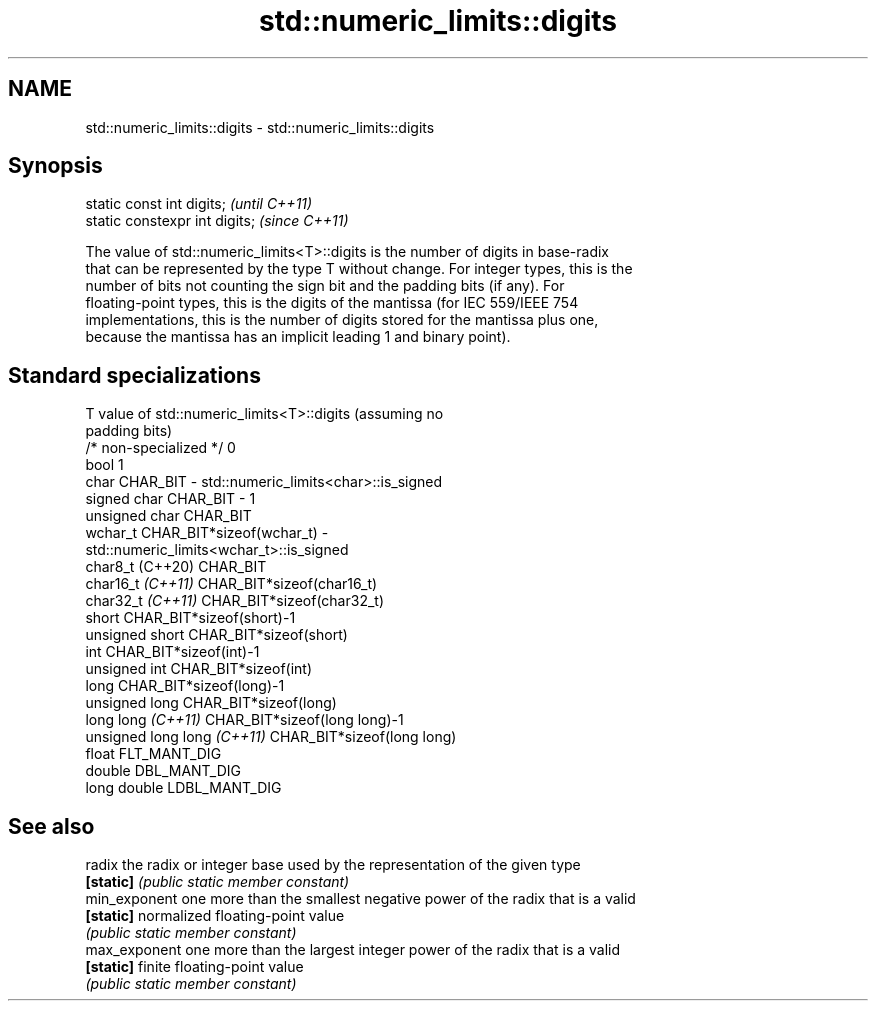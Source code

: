 .TH std::numeric_limits::digits 3 "2022.07.31" "http://cppreference.com" "C++ Standard Libary"
.SH NAME
std::numeric_limits::digits \- std::numeric_limits::digits

.SH Synopsis
   static const int digits;      \fI(until C++11)\fP
   static constexpr int digits;  \fI(since C++11)\fP

   The value of std::numeric_limits<T>::digits is the number of digits in base-radix
   that can be represented by the type T without change. For integer types, this is the
   number of bits not counting the sign bit and the padding bits (if any). For
   floating-point types, this is the digits of the mantissa (for IEC 559/IEEE 754
   implementations, this is the number of digits stored for the mantissa plus one,
   because the mantissa has an implicit leading 1 and binary point).

.SH Standard specializations

   T                          value of std::numeric_limits<T>::digits (assuming no
                              padding bits)
   /* non-specialized */      0
   bool                       1
   char                       CHAR_BIT - std::numeric_limits<char>::is_signed
   signed char                CHAR_BIT - 1
   unsigned char              CHAR_BIT
   wchar_t                    CHAR_BIT*sizeof(wchar_t) -
                              std::numeric_limits<wchar_t>::is_signed
   char8_t (C++20)            CHAR_BIT
   char16_t \fI(C++11)\fP           CHAR_BIT*sizeof(char16_t)
   char32_t \fI(C++11)\fP           CHAR_BIT*sizeof(char32_t)
   short                      CHAR_BIT*sizeof(short)-1
   unsigned short             CHAR_BIT*sizeof(short)
   int                        CHAR_BIT*sizeof(int)-1
   unsigned int               CHAR_BIT*sizeof(int)
   long                       CHAR_BIT*sizeof(long)-1
   unsigned long              CHAR_BIT*sizeof(long)
   long long \fI(C++11)\fP          CHAR_BIT*sizeof(long long)-1
   unsigned long long \fI(C++11)\fP CHAR_BIT*sizeof(long long)
   float                      FLT_MANT_DIG
   double                     DBL_MANT_DIG
   long double                LDBL_MANT_DIG

.SH See also

   radix        the radix or integer base used by the representation of the given type
   \fB[static]\fP     \fI(public static member constant)\fP
   min_exponent one more than the smallest negative power of the radix that is a valid
   \fB[static]\fP     normalized floating-point value
                \fI(public static member constant)\fP
   max_exponent one more than the largest integer power of the radix that is a valid
   \fB[static]\fP     finite floating-point value
                \fI(public static member constant)\fP
